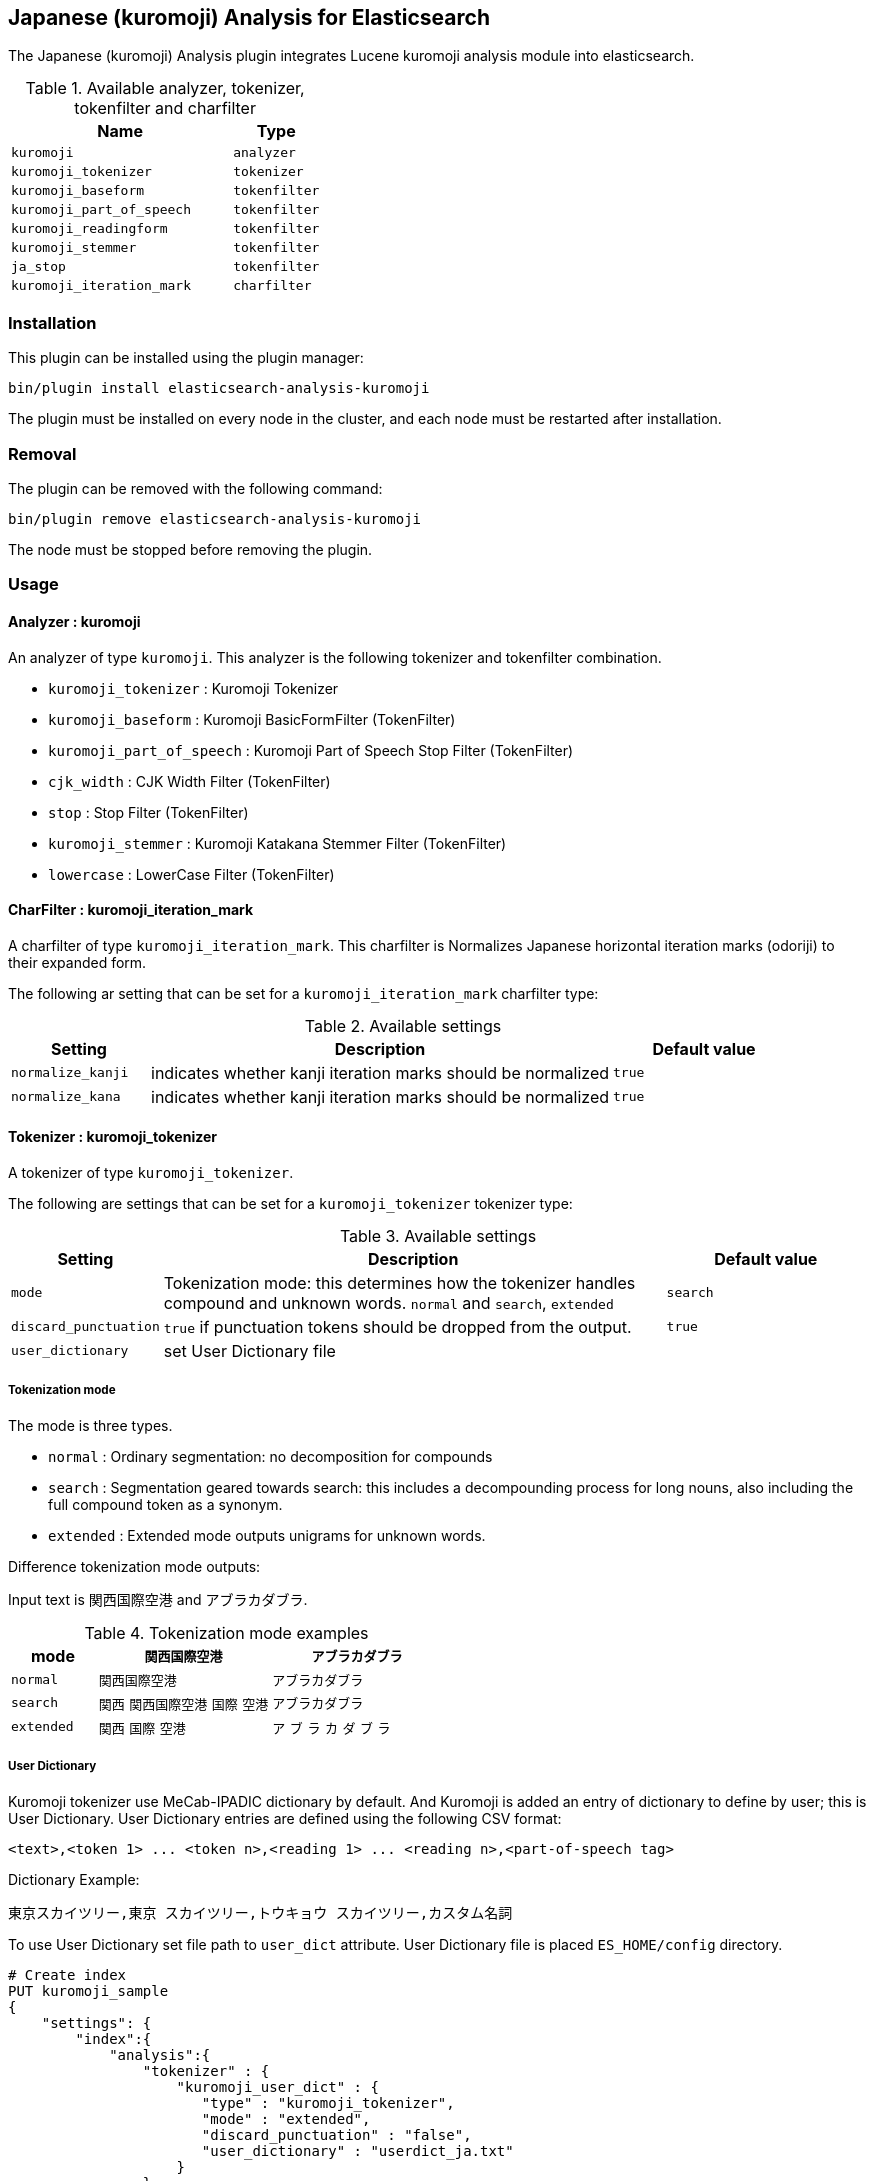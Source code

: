 [[analysis-kuromoji]]
== Japanese (kuromoji) Analysis for Elasticsearch

The Japanese (kuromoji) Analysis plugin integrates Lucene kuromoji analysis module into elasticsearch.

.Available analyzer, tokenizer, tokenfilter and charfilter
[width="100%",cols="10,^4",options="header"]
|==========================
|Name |Type

| `kuromoji`                | `analyzer`
| `kuromoji_tokenizer`      | `tokenizer`
| `kuromoji_baseform`       | `tokenfilter`
| `kuromoji_part_of_speech` | `tokenfilter`
| `kuromoji_readingform`    | `tokenfilter`
| `kuromoji_stemmer`        | `tokenfilter`
| `ja_stop`                 | `tokenfilter`
| `kuromoji_iteration_mark` | `charfilter`

|==========================


[analysis-kuromoji-install]
=== Installation

This plugin can be installed using the plugin manager:

[source,sh]
----------------------------------------------------------------
bin/plugin install elasticsearch-analysis-kuromoji
----------------------------------------------------------------

The plugin must be installed on every node in the cluster, and each node must
be restarted after installation.

[analysis-kuromoji-remove]
=== Removal

The plugin can be removed with the following command:

[source,sh]
----------------------------------------------------------------
bin/plugin remove elasticsearch-analysis-kuromoji
----------------------------------------------------------------

The node must be stopped before removing the plugin.

[analysis-kuromoji-usage]
=== Usage

[analysis-kuromoji-usage-analyzer]
==== Analyzer : kuromoji

An analyzer of type `kuromoji`.
This analyzer is the following tokenizer and tokenfilter combination.

* `kuromoji_tokenizer` : Kuromoji Tokenizer
* `kuromoji_baseform` : Kuromoji BasicFormFilter (TokenFilter)
* `kuromoji_part_of_speech` : Kuromoji Part of Speech Stop Filter (TokenFilter)
* `cjk_width` : CJK Width Filter (TokenFilter)
* `stop` : Stop Filter (TokenFilter)
* `kuromoji_stemmer` : Kuromoji Katakana Stemmer Filter (TokenFilter)
* `lowercase` : LowerCase Filter (TokenFilter)

[analysis-kuromoji-usage-charfilter]
==== CharFilter : kuromoji_iteration_mark

A charfilter of type `kuromoji_iteration_mark`.
This charfilter is Normalizes Japanese horizontal iteration marks (odoriji) to their expanded form.

The following ar setting that can be set for a `kuromoji_iteration_mark` charfilter type:

.Available settings
[width="100%",cols="3,10,^4",options="header"]
|==========================
|Setting |Description |Default value

|`normalize_kanji` | indicates whether kanji iteration marks should be normalized | `true`

|`normalize_kana` | indicates whether kanji iteration marks should be normalized | `true`

|==========================


[analysis-kuromoji-usage-tokenizer]
==== Tokenizer : kuromoji_tokenizer

A tokenizer of type `kuromoji_tokenizer`.

The following are settings that can be set for a `kuromoji_tokenizer` tokenizer type:

.Available settings
[width="100%",cols="3,10,^4",options="header"]
|==========================
|Setting |Description |Default value

| `mode`                | Tokenization mode: this determines how the tokenizer handles compound and unknown words. `normal` and `search`, `extended`| `search`

| `discard_punctuation` | `true` if punctuation tokens should be dropped from the output.                                                           | `true`

| `user_dictionary`     | set User Dictionary file | 

|==========================


[analysis-kuromoji-usage-tokenizer-mode]
===== Tokenization mode

The mode is three types.

* `normal` : Ordinary segmentation: no decomposition for compounds

* `search` : Segmentation geared towards search: this includes a decompounding process for long nouns, also including the full compound token as a synonym.

* `extended` : Extended mode outputs unigrams for unknown words.

Difference tokenization mode outputs:

Input text is `関西国際空港` and `アブラカダブラ`.

.Tokenization mode examples
[width="100%",cols="3,6,6",options="header"]
|==========================
|mode | `関西国際空港` | `アブラカダブラ`

| `normal`   | `関西国際空港` | `アブラカダブラ`

| `search`   | `関西` `関西国際空港` `国際` `空港` | `アブラカダブラ`

| `extended` | `関西` `国際` `空港` | `ア` `ブ` `ラ` `カ` `ダ` `ブ` `ラ`
|==========================


[analysis-kuromoji-usage-tokenizer-userdict]
===== User Dictionary

Kuromoji tokenizer use MeCab-IPADIC dictionary by default.
And Kuromoji is added an entry of dictionary to define by user; this is User Dictionary.
User Dictionary entries are defined using the following CSV format:

```
<text>,<token 1> ... <token n>,<reading 1> ... <reading n>,<part-of-speech tag>
```

Dictionary Example:

```
東京スカイツリー,東京 スカイツリー,トウキョウ スカイツリー,カスタム名詞
```

To use User Dictionary set file path to `user_dict` attribute.
User Dictionary file is placed `ES_HOME/config` directory.

[source,json]
--------------------------------------------------
# Create index
PUT kuromoji_sample
{
    "settings": {
        "index":{
            "analysis":{
                "tokenizer" : {
                    "kuromoji_user_dict" : {
                       "type" : "kuromoji_tokenizer",
                       "mode" : "extended",
                       "discard_punctuation" : "false",
                       "user_dictionary" : "userdict_ja.txt"
                    }
                },
                "analyzer" : {
                    "my_analyzer" : {
                        "type" : "custom",
                        "tokenizer" : "kuromoji_user_dict"
                    }
                }

            }
        }
    }
}

# Analyze
POST kuromoji_sample/_analyze?analyzer=my_analyzer&text=東京スカイツリー
--------------------------------------------------
// AUTOSENSE

[source,text]
--------------------------------------------------
# Result
{
  "tokens" : [ {
    "token" : "東京",
    "start_offset" : 0,
    "end_offset" : 2,
    "type" : "word",
    "position" : 1
  }, {
    "token" : "スカイツリー",
    "start_offset" : 2,
    "end_offset" : 8,
    "type" : "word",
    "position" : 2
  } ]
}
--------------------------------------------------

[analysis-kuromoji-usage-tokenfilter-baseform]
==== TokenFilter : kuromoji_baseform

A token filter of type `kuromoji_baseform` that replaces term text with BaseFormAttribute.
This acts as a lemmatizer for verbs and adjectives.

[source,json]
--------------------------------------------------
# Create index
PUT kuromoji_sample
{
    "settings": {
        "index":{
            "analysis":{
                "analyzer" : {
                    "my_analyzer" : {
                        "tokenizer" : "kuromoji_tokenizer",
                        "filter" : ["kuromoji_baseform"]
                    }
                }
            }
        }
    }
}

# Analyze
POST kuromoji_sample/_analyze?analyzer=my_analyzer&text=飲み
--------------------------------------------------
// AUTOSENSE

[source,text]
--------------------------------------------------
# Result
{
  "tokens" : [ {
    "token" : "飲む",
    "start_offset" : 0,
    "end_offset" : 2,
    "type" : "word",
    "position" : 1
  } ]
}
--------------------------------------------------

[analysis-kuromoji-usage-tokenfilter-speech]
==== TokenFilter : kuromoji_part_of_speech

A token filter of type `kuromoji_part_of_speech` that removes tokens that match a set of part-of-speech tags.

The following are settings that can be set for a stop token filter type:

.Available settings
[width="100%",cols="3,10,^4",options="header"]
|==========================
|Setting |Description |Default value

| `stoptags`    | A list of part-of-speech tags that should be removed |

|==========================

Note that default setting is stoptags.txt include lucene-analyzer-kuromoji.jar.

[source,json]
--------------------------------------------------
# Create index
PUT kuromoji_sample
{
    "settings": {
        "index":{
            "analysis":{
                "analyzer" : {
                    "my_analyzer" : {
                        "tokenizer" : "kuromoji_tokenizer",
                        "filter" : ["my_posfilter"]
                    }
                },
                "filter" : {
                    "my_posfilter" : {
                        "type" : "kuromoji_part_of_speech",
                        "stoptags" : [
                            "助詞-格助詞-一般",
                            "助詞-終助詞"
                        ]
                    }
                }
            }
        }
    }
}

# Analyze
POST kuromoji_sample/_analyze?analyzer=my_analyzer&text=寿司がおいしいね
--------------------------------------------------
// AUTOSENSE

[source,text]
--------------------------------------------------
# Result
{
  "tokens" : [ {
    "token" : "寿司",
    "start_offset" : 0,
    "end_offset" : 2,
    "type" : "word",
    "position" : 1
  }, {
    "token" : "おいしい",
    "start_offset" : 3,
    "end_offset" : 7,
    "type" : "word",
    "position" : 3
  } ]
}
--------------------------------------------------

[analysis-kuromoji-usage-tokenfilter-readingform]
==== TokenFilter : readinkuromoji_readingformgform

A token filter of type `kuromoji_readingform` that replaces the term attribute with the reading of a token in either katakana or romaji form.
The default reading form is katakana.

The following are settings that can be set for a `kuromoji_readingform` token filter type:

.Available settings
[width="100%",cols="3,10,^4",options="header"]
|==========================
|Setting |Description |Default value

| `use_romaji`  | `true` if romaji reading form output instead of katakana. | `false`

|==========================


Note that elasticsearch-analysis-kuromoji built-in `kuromoji_readingform` set default `true` to `use_romaji` attribute.

[source,json]
--------------------------------------------------
# Create index
PUT kuromoji_sample
{
    "settings": {
        "index":{
            "analysis":{
                "analyzer" : {
                    "romaji_analyzer" : {
                        "tokenizer" : "kuromoji_tokenizer",
                        "filter" : ["romaji_readingform"]
                    },
                    "katakana_analyzer" : {
                        "tokenizer" : "kuromoji_tokenizer",
                        "filter" : ["katakana_readingform"]
                    }
                },
                "filter" : {
                    "romaji_readingform" : {
                        "type" : "kuromoji_readingform",
                        "use_romaji" : true
                    },
                    "katakana_readingform" : {
                        "type" : "kuromoji_readingform",
                        "use_romaji" : false
                    }
                }
            }
        }
    }
}

# Analyze
POST kuromoji_sample/_analyze?analyzer=katakana_analyzer&text=寿司
--------------------------------------------------
// AUTOSENSE

[source,text]
--------------------------------------------------
# Result
{
  "tokens" : [ {
    "token" : "スシ",
    "start_offset" : 0,
    "end_offset" : 2,
    "type" : "word",
    "position" : 1
  } ]
}
--------------------------------------------------

[source,json]
--------------------------------------------------
# Analyze
POST kuromoji_sample/_analyze?analyzer=romaji_analyzer&text=寿司
--------------------------------------------------
// AUTOSENSE

[source,text]
--------------------------------------------------
# Result
{
  "tokens" : [ {
    "token" : "sushi",
    "start_offset" : 0,
    "end_offset" : 2,
    "type" : "word",
    "position" : 1
  } ]
}
--------------------------------------------------

[analysis-kuromoji-usage-tokenfilter-stemmer]
==== TokenFilter : kuromoji_stemmer

A token filter of type `kuromoji_stemmer` that normalizes common katakana spelling variations ending in a long sound character by removing this character (U+30FC).
Only katakana words longer than a minimum length are stemmed (default is four).

Note that only full-width katakana characters are supported.

The following are settings that can be set for a `kuromoji_stemmer` token filter type:

.Available settings
[width="100%",cols="3,10,^4",options="header"]
|==========================
|Setting |Description |Default value

| `minimum_length`  | The minimum length to stem | `4`

|==========================

[source,json]
--------------------------------------------------
# Create index
PUT kuromoji_sample
{
    "settings": {
        "index":{
            "analysis":{
                "analyzer" : {
                    "my_analyzer" : {
                        "tokenizer" : "kuromoji_tokenizer",
                        "filter" : ["my_katakana_stemmer"]
                    }
                },
                "filter" : {
                    "my_katakana_stemmer" : {
                        "type" : "kuromoji_stemmer",
                        "minimum_length" : 4
                    }
                }
            }
        }
    }
}

# Analyze
POST kuromoji_sample/_analyze?analyzer=my_analyzer&text=コピー
--------------------------------------------------
// AUTOSENSE

[source,text]
--------------------------------------------------
# Result
{
  "tokens" : [ {
    "token" : "コピー",
    "start_offset" : 0,
    "end_offset" : 3,
    "type" : "word",
    "position" : 1
  } ]
}
--------------------------------------------------

[source,json]
--------------------------------------------------
# Analyze
POST kuromoji_sample/_analyze?analyzer=my_analyzer&text=サーバー
--------------------------------------------------
// AUTOSENSE

[source,text]
--------------------------------------------------
# Result
{
  "tokens" : [ {
    "token" : "サーバ",
    "start_offset" : 0,
    "end_offset" : 4,
    "type" : "word",
    "position" : 1
  } ]
}
--------------------------------------------------


[analysis-kuromoji-usage-tokenfilter-stop]
==== TokenFilter : ja_stop

A token filter of type `ja_stop` that provide a predefined "_japanese_" stop words.
*Note: It is only provide "_japanese_". If you want to use other predefined stop words, you can use `stop` token filter.*

[source,json]
--------------------------------------------------
# Create index
PUT kuromoji_sample
{
    "settings": {
        "index":{
            "analysis":{
                "analyzer" : {
                    "analyzer_with_ja_stop" : {
                        "tokenizer" : "kuromoji_tokenizer",
                        "filter" : ["ja_stop"]
                    }
                },
                "filter" : {
                    "ja_stop" : {
                        "type" : "ja_stop",
                        "stopwords" : ["_japanese_", "ストップ"]
                    }
                }
            }
        }
    }
}'
# Analyze
POST kuromoji_sample/_analyze?analyzer=my_analyzer&text=ストップは消える
--------------------------------------------------
// AUTOSENSE

[source,text]
--------------------------------------------------
# Result
{
  "tokens" : [ {
    "token" : "消える",
    "start_offset" : 5,
    "end_offset" : 8,
    "type" : "word",
    "position" : 3
  } ]
}
--------------------------------------------------

